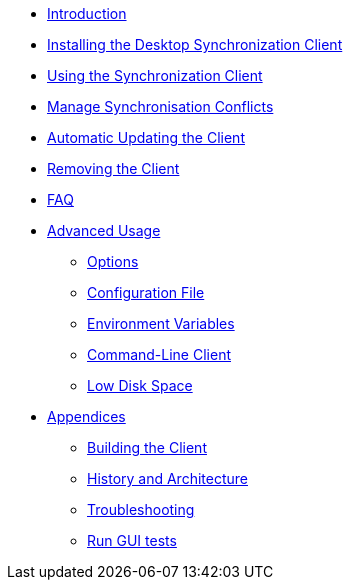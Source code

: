 * xref:index.adoc[Introduction]
* xref:installing.adoc[Installing the Desktop Synchronization Client]
* xref:navigating.adoc[Using the Synchronization Client]
* xref:conflicts.adoc[Manage Synchronisation Conflicts]
* xref:automatic_updater.adoc[Automatic Updating the Client]
* xref:removing.adoc[Removing the Client]
* xref:faq.adoc[FAQ]
* xref:advanced_usage/index.adoc[Advanced Usage]
** xref:advanced_usage/command_line_options.adoc[Options]
** xref:advanced_usage/configuration_file.adoc[Configuration File]
** xref:advanced_usage/environment_variables.adoc[Environment Variables]
** xref:advanced_usage/command_line_client.adoc[Command-Line Client]
** xref:advanced_usage/low_disk_space.adoc[Low Disk Space]
* xref:appendices/index.adoc[Appendices]
** xref:appendices/building.adoc[Building the Client]
** xref:appendices/architecture.adoc[History and Architecture]
** xref:appendices/troubleshooting.adoc[Troubleshooting]
** xref:appendices/guitest.adoc[Run GUI tests]
